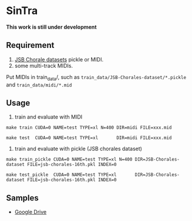 * SinTra
*This work is still under development*

** Requirement
  1. [[https://github.com/czhuang/JSB-Chorales-dataset][JSB Chorale datasets]] pickle or MIDI.
  2. some multi-track MIDIs.
  Put MIDIs in train_data/, such as =train_data/JSB-Chorales-dataset/*.pickle= and =train_data/midi/*.mid=

** Usage
  1. train and evaluate with MIDI
  =make train CUDA=0 NAME=test TYPE=xl N=400 DIR=midi FILE=xxx.mid=
  
  =make test  CUDA=0 NAME=test TYPE=xl       DIR=midi FILE=xxx.mid=
  
  2. train and evaluate with pickle (JSB chorales dataset)
  =make train_pickle CUDA=0 NAME=test TYPE=xl N=400 DIR=JSB-Chorales-dataset FILE=jsb-chorales-16th.pkl INDEX=0=
  
  =make test_pickle  CUDA=0 NAME=test TYPE=xl       DIR=JSB-Chorales-dataset FILE=jsb-chorales-16th.pkl INDEX=0=
  
** Samples
  - [[https://drive.google.com/drive/folders/1-X1hmdvEcBiqlL1Si6BSLLzeKOyfGEXw?usp=sharing][Google Drive]]
